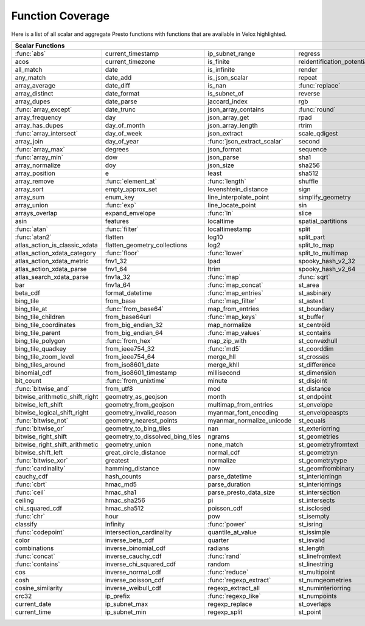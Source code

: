 =================
Function Coverage
=================

Here is a list of all scalar and aggregate Presto functions with functions that are available in Velox highlighted.

.. raw:: html

    <style>
    div.body {max-width: 1300px;}
    table.coverage th {background-color: lightblue; text-align: center;}
    table.coverage td:nth-child(6) {background-color: lightblue;}
    table.coverage tr:nth-child(1) td:nth-child(1) {background-color: #6BA81E;}
    table.coverage tr:nth-child(1) td:nth-child(7) {background-color: #6BA81E;}
    table.coverage tr:nth-child(3) td:nth-child(7) {background-color: #6BA81E;}
    table.coverage tr:nth-child(5) td:nth-child(4) {background-color: #6BA81E;}
    table.coverage tr:nth-child(5) td:nth-child(7) {background-color: #6BA81E;}
    table.coverage tr:nth-child(6) td:nth-child(7) {background-color: #6BA81E;}
    table.coverage tr:nth-child(7) td:nth-child(7) {background-color: #6BA81E;}
    table.coverage tr:nth-child(8) td:nth-child(1) {background-color: #6BA81E;}
    table.coverage tr:nth-child(8) td:nth-child(4) {background-color: #6BA81E;}
    table.coverage tr:nth-child(8) td:nth-child(7) {background-color: #6BA81E;}
    table.coverage tr:nth-child(9) td:nth-child(7) {background-color: #6BA81E;}
    table.coverage tr:nth-child(10) td:nth-child(7) {background-color: #6BA81E;}
    table.coverage tr:nth-child(11) td:nth-child(1) {background-color: #6BA81E;}
    table.coverage tr:nth-child(11) td:nth-child(7) {background-color: #6BA81E;}
    table.coverage tr:nth-child(12) td:nth-child(3) {background-color: #6BA81E;}
    table.coverage tr:nth-child(13) td:nth-child(1) {background-color: #6BA81E;}
    table.coverage tr:nth-child(14) td:nth-child(1) {background-color: #6BA81E;}
    table.coverage tr:nth-child(16) td:nth-child(5) {background-color: #6BA81E;}
    table.coverage tr:nth-child(17) td:nth-child(2) {background-color: #6BA81E;}
    table.coverage tr:nth-child(17) td:nth-child(3) {background-color: #6BA81E;}
    table.coverage tr:nth-child(18) td:nth-child(5) {background-color: #6BA81E;}
    table.coverage tr:nth-child(20) td:nth-child(2) {background-color: #6BA81E;}
    table.coverage tr:nth-child(20) td:nth-child(7) {background-color: #6BA81E;}
    table.coverage tr:nth-child(21) td:nth-child(3) {background-color: #6BA81E;}
    table.coverage tr:nth-child(21) td:nth-child(7) {background-color: #6BA81E;}
    table.coverage tr:nth-child(23) td:nth-child(1) {background-color: #6BA81E;}
    table.coverage tr:nth-child(23) td:nth-child(2) {background-color: #6BA81E;}
    table.coverage tr:nth-child(24) td:nth-child(1) {background-color: #6BA81E;}
    table.coverage tr:nth-child(24) td:nth-child(5) {background-color: #6BA81E;}
    table.coverage tr:nth-child(26) td:nth-child(2) {background-color: #6BA81E;}
    table.coverage tr:nth-child(26) td:nth-child(3) {background-color: #6BA81E;}
    table.coverage tr:nth-child(29) td:nth-child(3) {background-color: #6BA81E;}
    table.coverage tr:nth-child(29) td:nth-child(4) {background-color: #6BA81E;}
    table.coverage tr:nth-child(29) td:nth-child(5) {background-color: #6BA81E;}
    table.coverage tr:nth-child(30) td:nth-child(3) {background-color: #6BA81E;}
    table.coverage tr:nth-child(31) td:nth-child(3) {background-color: #6BA81E;}
    table.coverage tr:nth-child(32) td:nth-child(3) {background-color: #6BA81E;}
    table.coverage tr:nth-child(33) td:nth-child(2) {background-color: #6BA81E;}
    table.coverage tr:nth-child(34) td:nth-child(3) {background-color: #6BA81E;}
    table.coverage tr:nth-child(35) td:nth-child(5) {background-color: #6BA81E;}
    table.coverage tr:nth-child(36) td:nth-child(3) {background-color: #6BA81E;}
    table.coverage tr:nth-child(36) td:nth-child(5) {background-color: #6BA81E;}
    table.coverage tr:nth-child(37) td:nth-child(2) {background-color: #6BA81E;}
    table.coverage tr:nth-child(37) td:nth-child(5) {background-color: #6BA81E;}
    table.coverage tr:nth-child(38) td:nth-child(3) {background-color: #6BA81E;}
    table.coverage tr:nth-child(38) td:nth-child(7) {background-color: #6BA81E;}
    table.coverage tr:nth-child(41) td:nth-child(7) {background-color: #6BA81E;}
    table.coverage tr:nth-child(42) td:nth-child(2) {background-color: #6BA81E;}
    table.coverage tr:nth-child(42) td:nth-child(7) {background-color: #6BA81E;}
    table.coverage tr:nth-child(43) td:nth-child(1) {background-color: #6BA81E;}
    table.coverage tr:nth-child(44) td:nth-child(5) {background-color: #6BA81E;}
    table.coverage tr:nth-child(45) td:nth-child(5) {background-color: #6BA81E;}
    table.coverage tr:nth-child(45) td:nth-child(7) {background-color: #6BA81E;}
    table.coverage tr:nth-child(46) td:nth-child(5) {background-color: #6BA81E;}
    table.coverage tr:nth-child(46) td:nth-child(7) {background-color: #6BA81E;}
    table.coverage tr:nth-child(47) td:nth-child(1) {background-color: #6BA81E;}
    table.coverage tr:nth-child(48) td:nth-child(1) {background-color: #6BA81E;}
    table.coverage tr:nth-child(52) td:nth-child(1) {background-color: #6BA81E;}
    table.coverage tr:nth-child(53) td:nth-child(1) {background-color: #6BA81E;}
    table.coverage tr:nth-child(55) td:nth-child(1) {background-color: #6BA81E;}
    table.coverage tr:nth-child(56) td:nth-child(1) {background-color: #6BA81E;}
    table.coverage tr:nth-child(57) td:nth-child(7) {background-color: #6BA81E;}
    table.coverage tr:nth-child(58) td:nth-child(7) {background-color: #6BA81E;}
    table.coverage tr:nth-child(59) td:nth-child(1) {background-color: #6BA81E;}
    table.coverage tr:nth-child(59) td:nth-child(5) {background-color: #6BA81E;}
    table.coverage tr:nth-child(59) td:nth-child(7) {background-color: #6BA81E;}
    table.coverage tr:nth-child(60) td:nth-child(3) {background-color: #6BA81E;}
    table.coverage tr:nth-child(60) td:nth-child(7) {background-color: #6BA81E;}
    table.coverage tr:nth-child(61) td:nth-child(1) {background-color: #6BA81E;}
    table.coverage tr:nth-child(61) td:nth-child(7) {background-color: #6BA81E;}
    table.coverage tr:nth-child(62) td:nth-child(7) {background-color: #6BA81E;}
    table.coverage tr:nth-child(63) td:nth-child(5) {background-color: #6BA81E;}
    table.coverage tr:nth-child(63) td:nth-child(7) {background-color: #6BA81E;}
    table.coverage tr:nth-child(64) td:nth-child(1) {background-color: #6BA81E;}
    table.coverage tr:nth-child(64) td:nth-child(3) {background-color: #6BA81E;}
    table.coverage tr:nth-child(65) td:nth-child(1) {background-color: #6BA81E;}
    table.coverage tr:nth-child(66) td:nth-child(3) {background-color: #6BA81E;}
    table.coverage tr:nth-child(67) td:nth-child(3) {background-color: #6BA81E;}
    table.coverage tr:nth-child(69) td:nth-child(3) {background-color: #6BA81E;}
    </style>

.. table::
    :widths: auto
    :class: coverage

    ========================================  ========================================  ========================================  ========================================  ========================================  ==  ========================================
    Scalar Functions                                                                                                                                                                                                      Aggregate Functions
    ================================================================================================================================================================================================================  ==  ========================================
    :func:`abs`                               current_timestamp                         ip_subnet_range                           regress                                   st_pointn                                     :func:`approx_distinct`
    acos                                      current_timezone                          is_finite                                 reidentification_potential                st_points                                     approx_most_frequent
    all_match                                 date                                      is_infinite                               render                                    st_polygon                                    :func:`approx_percentile`
    any_match                                 date_add                                  is_json_scalar                            repeat                                    st_relate                                     approx_set
    array_average                             date_diff                                 is_nan                                    :func:`replace`                           st_startpoint                                 :func:`arbitrary`
    array_distinct                            date_format                               is_subnet_of                              reverse                                   st_symdifference                              :func:`array_agg`
    array_dupes                               date_parse                                jaccard_index                             rgb                                       st_touches                                    :func:`avg`
    :func:`array_except`                      date_trunc                                json_array_contains                       :func:`round`                             st_union                                      :func:`bitwise_and_agg`
    array_frequency                           day                                       json_array_get                            rpad                                      st_within                                     :func:`bitwise_or_agg`
    array_has_dupes                           day_of_month                              json_array_length                         rtrim                                     st_x                                          :func:`bool_and`
    :func:`array_intersect`                   day_of_week                               json_extract                              scale_qdigest                             st_xmax                                       :func:`bool_or`
    array_join                                day_of_year                               :func:`json_extract_scalar`               second                                    st_xmin                                       checksum
    :func:`array_max`                         degrees                                   json_format                               sequence                                  st_y                                          classification_fall_out
    :func:`array_min`                         dow                                       json_parse                                sha1                                      st_ymax                                       classification_miss_rate
    array_normalize                           doy                                       json_size                                 sha256                                    st_ymin                                       classification_precision
    array_position                            e                                         least                                     sha512                                    :func:`strpos`                                classification_recall
    array_remove                              :func:`element_at`                        :func:`length`                            shuffle                                   strrpos                                       classification_thresholds
    array_sort                                empty_approx_set                          levenshtein_distance                      sign                                      :func:`substr`                                convex_hull_agg
    array_sum                                 enum_key                                  line_interpolate_point                    simplify_geometry                         tan                                           corr
    array_union                               :func:`exp`                               line_locate_point                         sin                                       tanh                                          :func:`count`
    arrays_overlap                            expand_envelope                           :func:`ln`                                slice                                     timezone_hour                                 :func:`count_if`
    asin                                      features                                  localtime                                 spatial_partitions                        timezone_minute                               covar_pop
    :func:`atan`                              :func:`filter`                            localtimestamp                            split                                     to_base                                       covar_samp
    :func:`atan2`                             flatten                                   log10                                     split_part                                :func:`to_base64`                             differential_entropy
    atlas_action_is_classic_xdata             flatten_geometry_collections              log2                                      split_to_map                              to_base64url                                  entropy
    atlas_action_xdata_category               :func:`floor`                             :func:`lower`                             split_to_multimap                         to_big_endian_32                              evaluate_classifier_predictions
    atlas_action_xdata_metric                 fnv1_32                                   lpad                                      spooky_hash_v2_32                         to_big_endian_64                              every
    atlas_action_xdata_parse                  fnv1_64                                   ltrim                                     spooky_hash_v2_64                         to_geometry                                   geometric_mean
    atlas_search_xdata_parse                  fnv1a_32                                  :func:`map`                               :func:`sqrt`                              :func:`to_hex`                                geometry_union_agg
    bar                                       fnv1a_64                                  :func:`map_concat`                        st_area                                   to_ieee754_32                                 histogram
    beta_cdf                                  format_datetime                           :func:`map_entries`                       st_asbinary                               to_ieee754_64                                 khyperloglog_agg
    bing_tile                                 from_base                                 :func:`map_filter`                        st_astext                                 to_iso8601                                    kurtosis
    bing_tile_at                              :func:`from_base64`                       map_from_entries                          st_boundary                               to_milliseconds                               learn_classifier
    bing_tile_children                        from_base64url                            :func:`map_keys`                          st_buffer                                 to_spherical_geography                        learn_libsvm_classifier
    bing_tile_coordinates                     from_big_endian_32                        map_normalize                             st_centroid                               :func:`to_unixtime`                           learn_libsvm_regressor
    bing_tile_parent                          from_big_endian_64                        :func:`map_values`                        st_contains                               :func:`to_utf8`                               learn_regressor
    bing_tile_polygon                         :func:`from_hex`                          map_zip_with                              st_convexhull                             :func:`transform`                             make_set_digest
    bing_tile_quadkey                         from_ieee754_32                           :func:`md5`                               st_coorddim                               transform_keys                                :func:`map_agg`
    bing_tile_zoom_level                      from_ieee754_64                           merge_hll                                 st_crosses                                transform_values                              map_union
    bing_tiles_around                         from_iso8601_date                         merge_khll                                st_difference                             trim                                          map_union_sum
    binomial_cdf                              from_iso8601_timestamp                    millisecond                               st_dimension                              truncate                                      :func:`max`
    bit_count                                 :func:`from_unixtime`                     minute                                    st_disjoint                               typeof                                        :func:`max_by`
    :func:`bitwise_and`                       from_utf8                                 mod                                       st_distance                               uniqueness_distribution                       merge
    bitwise_arithmetic_shift_right            geometry_as_geojson                       month                                     st_endpoint                               :func:`upper`                                 merge_set_digest
    bitwise_left_shift                        geometry_from_geojson                     multimap_from_entries                     st_envelope                               :func:`url_decode`                            :func:`min`
    bitwise_logical_shift_right               geometry_invalid_reason                   myanmar_font_encoding                     st_envelopeaspts                          :func:`url_encode`                            :func:`min_by`
    :func:`bitwise_not`                       geometry_nearest_points                   myanmar_normalize_unicode                 st_equals                                 url_extract_fragment                          multimap_agg
    :func:`bitwise_or`                        geometry_to_bing_tiles                    nan                                       st_exteriorring                           url_extract_host                              numeric_histogram
    bitwise_right_shift                       geometry_to_dissolved_bing_tiles          ngrams                                    st_geometries                             url_extract_parameter                         qdigest_agg
    bitwise_right_shift_arithmetic            geometry_union                            none_match                                st_geometryfromtext                       url_extract_path                              reduce_agg
    bitwise_shift_left                        great_circle_distance                     normal_cdf                                st_geometryn                              url_extract_port                              regr_intercept
    :func:`bitwise_xor`                       greatest                                  normalize                                 st_geometrytype                           url_extract_protocol                          regr_slope
    :func:`cardinality`                       hamming_distance                          now                                       st_geomfrombinary                         url_extract_query                             set_agg
    cauchy_cdf                                hash_counts                               parse_datetime                            st_interiorringn                          value_at_quantile                             set_union
    :func:`cbrt`                              hmac_md5                                  parse_duration                            st_interiorrings                          values_at_quantiles                           skewness
    :func:`ceil`                              hmac_sha1                                 parse_presto_data_size                    st_intersection                           week                                          spatial_partitioning
    ceiling                                   hmac_sha256                               pi                                        st_intersects                             week_of_year                                  :func:`stddev`
    chi_squared_cdf                           hmac_sha512                               poisson_cdf                               st_isclosed                               weibull_cdf                                   :func:`stddev_pop`
    :func:`chr`                               hour                                      pow                                       st_isempty                                :func:`width_bucket`                          :func:`stddev_samp`
    classify                                  infinity                                  :func:`power`                             st_isring                                 wilson_interval_lower                         :func:`sum`
    :func:`codepoint`                         intersection_cardinality                  quantile_at_value                         st_issimple                               wilson_interval_upper                         :func:`var_pop`
    color                                     inverse_beta_cdf                          quarter                                   st_isvalid                                word_stem                                     :func:`var_samp`
    combinations                              inverse_binomial_cdf                      radians                                   st_length                                 :func:`xxhash64`                              :func:`variance`
    :func:`concat`                            inverse_cauchy_cdf                        :func:`rand`                              st_linefromtext                           year
    :func:`contains`                          inverse_chi_squared_cdf                   random                                    st_linestring                             year_of_week
    cos                                       inverse_normal_cdf                        :func:`reduce`                            st_multipoint                             yow
    cosh                                      inverse_poisson_cdf                       :func:`regexp_extract`                    st_numgeometries                          zip
    cosine_similarity                         inverse_weibull_cdf                       regexp_extract_all                        st_numinteriorring                        zip_with
    crc32                                     ip_prefix                                 :func:`regexp_like`                       st_numpoints
    current_date                              ip_subnet_max                             regexp_replace                            st_overlaps
    current_time                              ip_subnet_min                             regexp_split                              st_point
    ========================================  ========================================  ========================================  ========================================  ========================================  ==  ========================================
